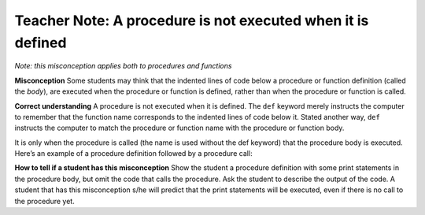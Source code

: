 ..  Copyright (C)  Mark Guzdial, Barbara Ericson, Briana Morrison
    Permission is granted to copy, distribute and/or modify this document
    under the terms of the GNU Free Documentation License, Version 1.3 or
    any later version published by the Free Software Foundation; with
    Invariant Sections being Forward, Prefaces, and Contributor List,
    no Front-Cover Texts, and no Back-Cover Texts.  A copy of the license
    is included in the section entitled "GNU Free Documentation License".

.. |bigteachernote| image:: Figures/apple.jpg
    :width: 50px
    :align: top
    :alt: teacher note

.. 	qnum::
	:start: 1
	:prefix: csp-6-4-
	
.. highlight:: java
   :linenothreshold: 4


|bigteachernote| Teacher Note: A procedure is not executed when it is defined
=============================================================================

*Note: this misconception applies both to procedures and functions*


**Misconception**
Some students may think that the indented lines of code below a procedure or function definition (called the *body*), are executed when the procedure or function is defined, rather than when the procedure or function is called.

**Correct understanding** A procedure is not executed when it is defined. The ``def`` keyword merely instructs the computer to remember that the function name corresponds to the indented lines of code below it. Stated another way, ``def`` instructs the computer to match the procedure or function name with the procedure or function body.

It is only when the procedure is called (the name is used without the def keyword) that the procedure body is executed. Here’s an example of a procedure definition followed by a procedure call:

.. activecode:: FunDef1

        def greetJohn():  # procedure definition: body not executed yet!
            name = "John"
            print("Good day, " + name + "!")
            
        greetJohn()       # procedure call: body is executed at this point

**How to tell if a student has this misconception** Show the student a procedure definition with some print statements in the procedure body, but omit the code that calls the procedure. Ask the student to describe the output of the code. A student that has this misconception s/he will predict that the print statements will be executed, even if there is no call to the procedure yet.

